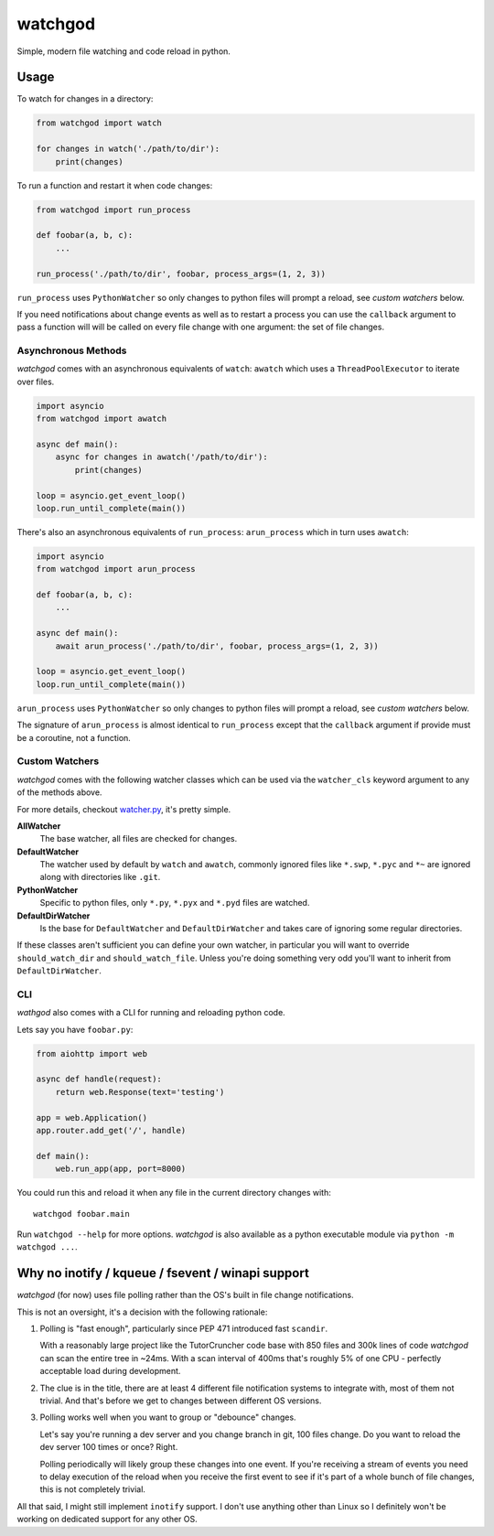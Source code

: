 watchgod
========

|BuildStatus| |Coverage| |pypi|

Simple, modern file watching and code reload in python.

Usage
-----

To watch for changes in a directory:

.. code:: python

   from watchgod import watch

   for changes in watch('./path/to/dir'):
       print(changes)


To run a function and restart it when code changes:

.. code:: python

   from watchgod import run_process

   def foobar(a, b, c):
       ...

   run_process('./path/to/dir', foobar, process_args=(1, 2, 3))

``run_process`` uses ``PythonWatcher`` so only changes to python files will prompt a
reload, see *custom watchers* below.

If you need notifications about change events as well as to restart a process you can
use the ``callback`` argument to pass a function will will be called on every file change
with one argument: the set of file changes.

Asynchronous Methods
....................

*watchgod* comes with an asynchronous equivalents of ``watch``: ``awatch`` which uses
a ``ThreadPoolExecutor`` to iterate over files.

.. code:: python

   import asyncio
   from watchgod import awatch

   async def main():
       async for changes in awatch('/path/to/dir'):
           print(changes)

   loop = asyncio.get_event_loop()
   loop.run_until_complete(main())


There's also an asynchronous equivalents of ``run_process``: ``arun_process`` which in turn
uses ``awatch``:

.. code:: python

   import asyncio
   from watchgod import arun_process

   def foobar(a, b, c):
       ...

   async def main():
       await arun_process('./path/to/dir', foobar, process_args=(1, 2, 3))

   loop = asyncio.get_event_loop()
   loop.run_until_complete(main())

``arun_process`` uses ``PythonWatcher`` so only changes to python files will prompt a
reload, see *custom watchers* below.

The signature of ``arun_process`` is almost identical to ``run_process`` except that
the ``callback`` argument if provide must be a coroutine, not a function.

Custom Watchers
...............

*watchgod* comes with the following watcher classes which can be used via the ``watcher_cls``
keyword argument to any of the methods above.

For more details, checkout
`watcher.py <https://github.com/samuelcolvin/watchgod/blob/master/watchgod/watcher.py>`_,
it's pretty simple.

**AllWatcher**
    The base watcher, all files are checked for changes.

**DefaultWatcher**
    The watcher used by default by ``watch`` and ``awatch``, commonly ignored files
    like ``*.swp``, ``*.pyc`` and ``*~`` are ignored along with directories like
    ``.git``.

**PythonWatcher**
    Specific to python files, only ``*.py``, ``*.pyx`` and ``*.pyd`` files are watched.

**DefaultDirWatcher**
    Is the base for ``DefaultWatcher`` and ``DefaultDirWatcher`` and takes care of ignoring
    some regular directories.


If these classes aren't sufficient you can define your own watcher, in particular
you will want to override ``should_watch_dir`` and ``should_watch_file``. Unless you're
doing something very odd you'll want to inherit from ``DefaultDirWatcher``.

CLI
...

*wathgod* also comes with a CLI for running and reloading python code.

Lets say you have ``foobar.py``:

.. code:: python

   from aiohttp import web

   async def handle(request):
       return web.Response(text='testing')

   app = web.Application()
   app.router.add_get('/', handle)

   def main():
       web.run_app(app, port=8000)

You could run this and reload it when any file in the current directory changes with::

   watchgod foobar.main

Run ``watchgod --help`` for more options. *watchgod* is also available as a python executable module
via ``python -m watchgod ...``.

Why no inotify / kqueue / fsevent / winapi support
--------------------------------------------------

*watchgod* (for now) uses file polling rather than the OS's built in file change notifications.

This is not an oversight, it's a decision with the following rationale:

1. Polling is "fast enough", particularly since PEP 471 introduced fast ``scandir``.

   With a reasonably large project like the TutorCruncher code base with 850 files and 300k lines
   of code *watchgod* can scan the entire tree in ~24ms. With a scan interval of 400ms that's roughly
   5% of one CPU - perfectly acceptable load during development.

2. The clue is in the title, there are at least 4 different file notification systems to integrate
   with, most of them not trivial. And that's before we get to changes between different OS versions.

3. Polling works well when you want to group or "debounce" changes.

   Let's say you're running a dev server and you change branch in git, 100 files change.
   Do you want to reload the dev server 100 times or once? Right.

   Polling periodically will likely group these changes into one event. If you're receiving a
   stream of events you need to delay execution of the reload when you receive the first event
   to see if it's part of a whole bunch of file changes, this is not completely trivial.


All that said, I might still implement ``inotify`` support. I don't use anything other
than Linux so I definitely won't be working on dedicated support for any other OS.


.. |BuildStatus| image:: https://travis-ci.org/samuelcolvin/watchgod.svg?branch=master
   :target: https://travis-ci.org/samuelcolvin/watchgod
.. |Coverage| image:: https://codecov.io/gh/samuelcolvin/watchgod/branch/master/graph/badge.svg
   :target: https://codecov.io/gh/samuelcolvin/watchgod
.. |pypi| image:: https://img.shields.io/pypi/v/watchgod.svg
   :target: https://pypi.python.org/pypi/watchgod
